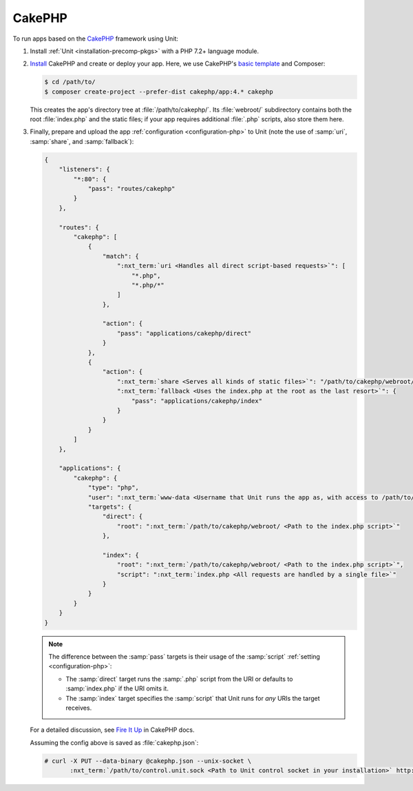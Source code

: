 #######
CakePHP
#######

To run apps based on the `CakePHP <https://cakephp.org>`_ framework using Unit:

#. Install :ref:`Unit <installation-precomp-pkgs>` with a PHP 7.2+ language
   module.

#. `Install
   <https://book.cakephp.org/4/en/installation.html>`_ CakePHP and
   create or deploy your app.  Here, we use CakePHP's `basic template
   <https://book.cakephp.org/4/en/installation.html#create-a-cakephp-project>`_
   and Composer:

   .. code-block:: console

      $ cd /path/to/
      $ composer create-project --prefer-dist cakephp/app:4.* cakephp

   This creates the app's directory tree at :file:`/path/to/cakephp/`.  Its
   :file:`webroot/` subdirectory contains both the root :file:`index.php` and
   the static files; if your app requires additional :file:`.php` scripts, also
   store them here.

#. Finally, prepare and upload the app :ref:`configuration <configuration-php>`
   to Unit (note the use of :samp:`uri`, :samp:`share`, and :samp:`fallback`):

   .. code-block:: json

      {
          "listeners": {
              "*:80": {
                  "pass": "routes/cakephp"
              }
          },

          "routes": {
              "cakephp": [
                  {
                      "match": {
                          ":nxt_term:`uri <Handles all direct script-based requests>`": [
                              "*.php",
                              "*.php/*"
                          ]
                      },

                      "action": {
                          "pass": "applications/cakephp/direct"
                      }
                  },
                  {
                      "action": {
                          ":nxt_term:`share <Serves all kinds of static files>`": "/path/to/cakephp/webroot/",
                          ":nxt_term:`fallback <Uses the index.php at the root as the last resort>`": {
                              "pass": "applications/cakephp/index"
                          }
                      }
                  }
              ]
          },

          "applications": {
              "cakephp": {
                  "type": "php",
                  "user": ":nxt_term:`www-data <Username that Unit runs the app as, with access to /path/to/cakephp/>`",
                  "targets": {
                      "direct": {
                          "root": ":nxt_term:`/path/to/cakephp/webroot/ <Path to the index.php script>`"
                      },

                      "index": {
                          "root": ":nxt_term:`/path/to/cakephp/webroot/ <Path to the index.php script>`",
                          "script": ":nxt_term:`index.php <All requests are handled by a single file>`"
                      }
                  }
              }
          }
      }

   .. note::

      The difference between the :samp:`pass` targets is their usage of the
      :samp:`script` :ref:`setting <configuration-php>`:

      - The :samp:`direct` target runs the :samp:`.php` script from the URI or
        defaults to :samp:`index.php` if the URI omits it.
      - The :samp:`index` target specifies the :samp:`script` that Unit runs
        for *any* URIs the target receives.

   For a detailed discussion, see `Fire It Up
   <https://book.cakephp.org/4/en/installation.html#fire-it-up>`_ in CakePHP
   docs.

   Assuming the config above is saved as :file:`cakephp.json`:

   .. code-block:: console

      # curl -X PUT --data-binary @cakephp.json --unix-socket \
             :nxt_term:`/path/to/control.unit.sock <Path to Unit control socket in your installation>` http://localhost/config

   .. image:: ../images/cakephp.png
      :width: 100%
      :alt: CakePHP Basic Template App on Unit
